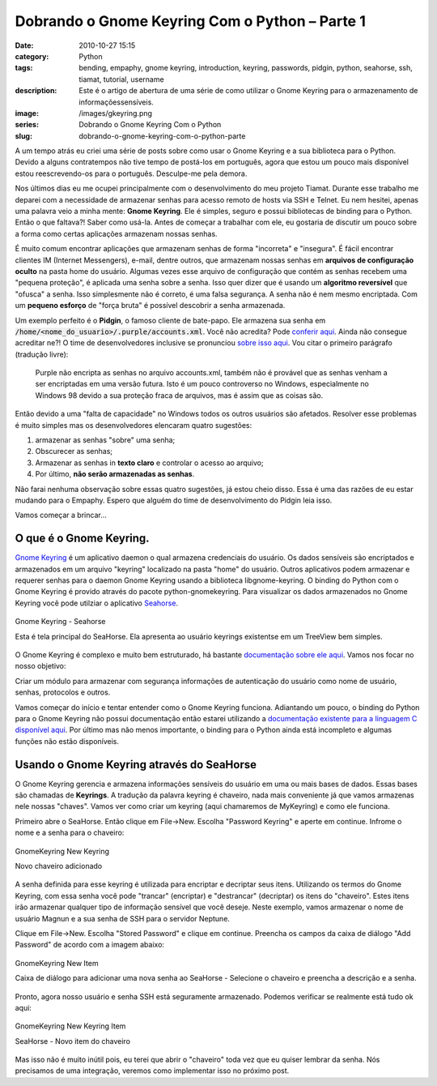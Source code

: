 Dobrando o Gnome Keyring Com o Python – Parte 1
###############################################
:date: 2010-10-27 15:15
:category: Python
:tags: bending, empaphy, gnome keyring, introduction, keyring, passwords, pidgin, python, seahorse, ssh, tiamat, tutorial, username
:description: Este é o artigo de abertura de uma série de como utilizar o Gnome Keyring para o armazenamento de informaçõessensíveis.
:image: /images/gkeyring.png
:series: Dobrando o Gnome Keyring Com o Python
:slug: dobrando-o-gnome-keyring-com-o-python-parte

.. default-role:: code

A um tempo atrás eu criei uma série de posts sobre como usar o Gnome Keyring e a sua biblioteca para o Python. Devido a alguns contratempos não tive tempo de postá-los em português, agora que estou um pouco mais disponível estou reescrevendo-os para o português. Desculpe-me pela demora.

.. image:: {filename}/images/gkeyring.png
    :align: center
    :target: {filename}/images/gkeyring.png
    :alt: Gnome Keyring

Nos últimos dias eu me ocupei principalmente com o desenvolvimento do meu projeto Tiamat. Durante esse trabalho me deparei com a necessidade de armazenar senhas para acesso remoto de hosts via SSH e Telnet. Eu nem hesitei, apenas uma palavra veio a minha mente: **Gnome Keyring**. Ele é simples, seguro e possui bibliotecas de binding para o Python. Então o que faltava?! Saber como usá-la. Antes de começar a trabalhar com ele, eu gostaria de discutir um pouco sobre a forma como certas aplicações armazenam nossas senhas.

.. more

É muito comum encontrar aplicações que armazenam senhas de forma "incorreta" e "insegura". É fácil encontrar clientes IM (Internet Messengers), e-mail, dentre outros, que armazenam nossas senhas em **arquivos de configuração oculto** na pasta home do usuário. Algumas vezes esse arquivo de configuração que contém as senhas recebem uma "pequena proteção", é aplicada uma senha sobre a senha. Isso quer dizer que é usando um **algoritmo reversível** que "ofusca" a senha. Isso simplesmente não é correto, é uma falsa segurança. A senha não é nem mesmo encriptada. Com um **pequeno esforço** de "força bruta" é possível descobrir a senha armazenada.

Um exemplo perfeito é o **Pidgin**, o famoso cliente de bate-papo. Ele armazena sua senha em `/home/<nome_do_usuario>/.purple/accounts.xml`.  Você não acredita? Pode `conferir aqui <https://bugs.launchpad.net/ubuntu/+source/pidgin/+bug/226974>`_. Ainda não consegue acreditar ne?! O time de desenvolvedores inclusive se pronunciou `sobre isso aqui <http://developer.pidgin.im/wiki/PlainTextPasswords>`_. Vou citar o primeiro parágrafo (tradução livre):

    Purple não encripta as senhas no arquivo accounts.xml, também não é
    provável que as senhas venham a ser encriptadas em uma versão futura. Isto
    é um pouco controverso no Windows, especialmente no Windows 98 devido a
    sua proteção fraca de arquivos, mas é assim que as coisas são.

Então devido a uma "falta de capacidade" no Windows todos os outros usuários são afetados. Resolver esse problemas é muito simples mas os desenvolvedores elencaram quatro sugestões:

#. armazenar as senhas "sobre" uma senha;
#. Obscurecer as senhas;
#. Armazenar as senhas in **texto claro** e controlar o acesso ao arquivo;
#. Por último, **não serão armazenadas as senhas**.

Não farai nenhuma observação sobre essas quatro sugestões, já estou cheio disso. Essa é uma das razões de eu estar mudando para o Empaphy.  Espero que alguém do time de desenvolvimento do Pidgin leia isso.

Vamos começar a brincar...

O que é o Gnome Keyring.
========================

`Gnome Keyring <http://live.gnome.org/GnomeKeyring>`_ é um aplicativo daemon o qual armazena credenciais do usuário. Os dados sensíveis são encriptados e armazenados em um arquivo "keyring" localizado na pasta "home" do usuário. Outros aplicativos podem armazenar e requerer senhas para o daemon Gnome Keyring usando a biblioteca libgnome-keyring. O binding do Python com o Gnome Keyring é provido através do pacote python-gnomekeyring. Para visualizar os dados armazenados no Gnome Keyring você pode utilziar o aplicativo `Seahorse <http://projects.gnome.org/seahorse/>`_.

.. figure:: {filename}/images/GnomeKeyring_Seahorse.png
    :align: center
    :target: {filename}/images/GnomeKeyring_Seahorse.png
    :alt: Gnome Keyring

    Gnome Keyring - Seahorse
   
    Esta é tela principal do SeaHorse. Ela apresenta ao usuário keyrings existentse em um TreeView bem simples.

O Gnome Keyring é complexo e muito bem estruturado, há bastante `documentação sobre ele aqui <http://live.gnome.org/GnomeKeyring>`_. Vamos nos focar no nosso objetivo:

Criar um módulo para armazenar com segurança informações de autenticação do usuário como nome de usuário, senhas, protocolos e outros.

Vamos começar do início e tentar entender como o Gnome Keyring funciona.  Adiantando um pouco, o binding do Python para o Gnome Keyring não possui documentação então estarei utilizando a `documentação existente para a linguagem C disponível aqui <http://library.gnome.org/devel/gnome-keyring/stable/index.html>`_. Por último mas não menos importante, o binding para o Python ainda está incompleto e algumas funções não estão disponíveis.

Usando o Gnome Keyring através do SeaHorse
==========================================

O Gnome Keyring gerencia e armazena informações sensíveis do usuário em uma ou mais bases de dados. Essas bases são chamadas de **Keyrings**. A tradução da palavra keyring é chaveiro, nada mais conveniente já que vamos armazenas nele nossas "chaves". Vamos ver como criar um keyring (aqui chamaremos de MyKeyring) e como ele funciona.

Primeiro abre o SeaHorse. Então clique em File->New. Escolha "Password Keyring" e aperte em continue. Infrome o nome e a senha para o chaveiro:

.. figure:: {filename}/images/GnomeKeyring_New_Keyring2.png
    :align: center
    :target: {filename}/images/GnomeKeyring_New_Keyring2.png
    :alt: Gnome Keyring

    GnomeKeyring New Keyring
   
    Novo chaveiro adicionado

A senha definida para esse keyring é utilizada para encriptar e decriptar seus itens. Utilizando os termos do Gnome Keyring, com essa senha você pode "trancar" (encriptar) e "destrancar" (decriptar) os itens do "chaveiro". Estes itens irão armazenar qualquer tipo de informação sensível que você deseje. Neste exemplo, vamos armazenar o nome de usuário Magnun e a sua senha de SSH para o servidor Neptune.

Clique em File->New. Escolha "Stored Password" e clique em continue.  Preencha os campos da caixa de diálogo "Add Password" de acordo com a imagem abaixo:

.. figure:: {filename}/images/GnomeKeyring_New_Item.png
    :align: center
    :target: {filename}/images/GnomeKeyring_New_Item.png
    :alt: Gnome Keyring

    GnomeKeyring New Item
   
    Caixa de diálogo para adicionar uma nova senha ao SeaHorse - Selecione o chaveiro e preencha a descrição e a senha.

Pronto, agora nosso usuário e senha SSH está seguramente armazenado.  Podemos verificar se realmente está tudo ok aqui:

.. figure:: {filename}/images/GnomeKeyring_New_Keyring_Item.png
    :align: center
    :target: {filename}/images/GnomeKeyring_New_Keyring_Item.png
    :alt: Gnome Keyring

    GnomeKeyring New Keyring Item
   
    SeaHorse - Novo item do chaveiro

Mas isso não é muito inútil pois, eu terei que abrir o "chaveiro" toda vez que eu quiser lembrar da senha. Nós precisamos de uma integração, veremos como implementar isso no próximo post.
